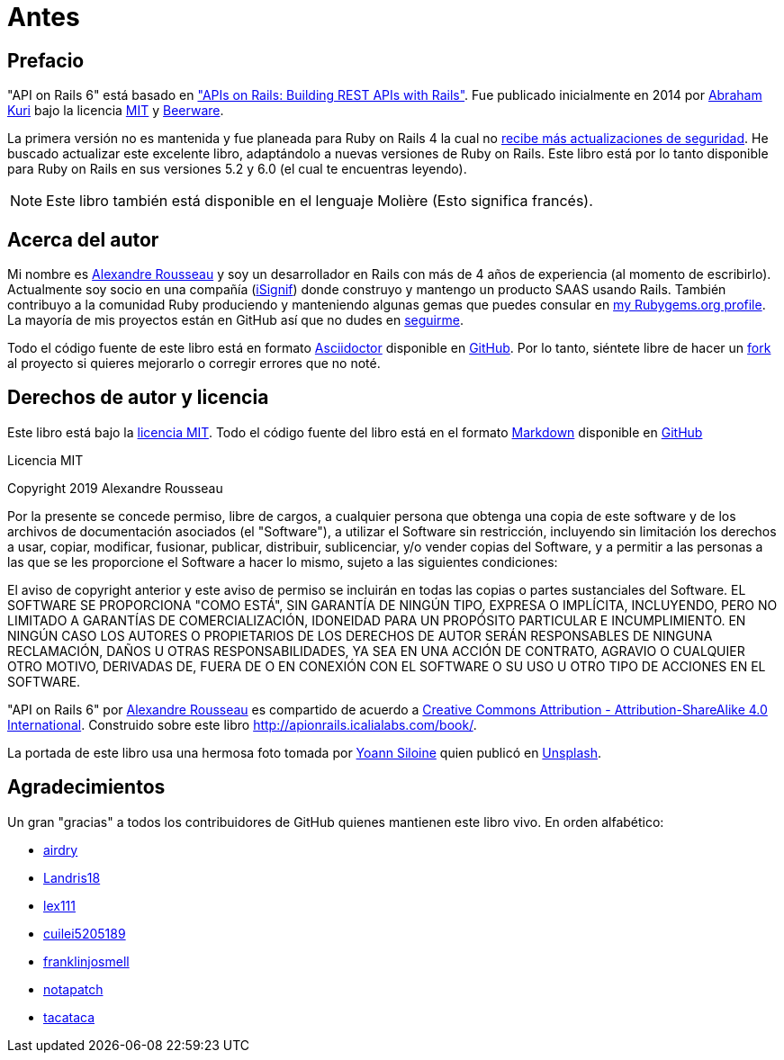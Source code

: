 [#chapter00-before]
= Antes

== Prefacio

"API on Rails 6" está basado en http://apionrails.icalialabs.com/book/["APIs on Rails: Building REST APIs with Rails"]. Fue publicado inicialmente en 2014 por https://twitter.com/kurenn[Abraham Kuri] bajo la licencia http://opensource.org/licenses/MIT[MIT] y http://people.freebsd.org/~phk/[Beerware].

La primera versión no es mantenida y fue planeada para Ruby on Rails 4 la cual no https://guides.rubyonrails.org/maintenance_policy.html#security-issues[recibe más actualizaciones de seguridad]. He buscado actualizar este excelente libro, adaptándolo a nuevas versiones de Ruby on Rails. Este libro está por lo tanto disponible para Ruby on Rails en sus versiones 5.2 y 6.0 (el cual te encuentras leyendo).

NOTE: Este libro también está disponible en el lenguaje Molière (Esto significa francés).

== Acerca del autor

Mi nombre es http://rousseau-alexandre.fr[Alexandre Rousseau] y soy un desarrollador en Rails con más de 4 años de experiencia (al momento de escribirlo). Actualmente soy socio en una compañía (https://isignif.fr[iSignif]) donde construyo y mantengo un producto SAAS usando Rails. También contribuyo a la comunidad Ruby produciendo y manteniendo algunas gemas que puedes consular en https://rubygems.org/profiles/madeindjs[my Rubygems.org profile]. La mayoría de mis proyectos están en GitHub así que no dudes en http://github.com/madeindjs/[seguirme].

Todo el código fuente de este libro está en formato https://asciidoctor.org/[Asciidoctor] disponible en https://github.com/madeindjs/api_on_rails[GitHub]. Por lo tanto, siéntete libre de hacer un https://github.com/madeindjs/api_on_rails/fork[fork] al proyecto si quieres mejorarlo o corregir errores que no noté.

== Derechos de autor y licencia

Este libro está bajo la http://opensource.org/licenses/MIT[licencia MIT]. Todo el código fuente del libro está en el formato https://fr.wikipedia.org/wiki/Markdown[Markdown] disponible en https://github.com/madeindjs/api_on_rails[GitHub]

.Licencia MIT 
****
Copyright 2019 Alexandre Rousseau

Por la presente se concede permiso, libre de cargos, a cualquier persona que obtenga una copia de este software y de los archivos de documentación asociados (el "Software"), a utilizar el Software sin restricción, incluyendo sin limitación los derechos a usar, copiar, modificar, fusionar, publicar, distribuir, sublicenciar, y/o vender copias del Software, y a permitir a las personas a las que se les proporcione el Software a hacer lo mismo, sujeto a las siguientes condiciones:

El aviso de copyright anterior y este aviso de permiso se incluirán en todas las copias o partes sustanciales del Software.
EL SOFTWARE SE PROPORCIONA "COMO ESTÁ", SIN GARANTÍA DE NINGÚN TIPO, EXPRESA O IMPLÍCITA, INCLUYENDO, PERO NO LIMITADO A GARANTÍAS DE COMERCIALIZACIÓN, IDONEIDAD PARA UN PROPÓSITO PARTICULAR E INCUMPLIMIENTO. EN NINGÚN CASO LOS AUTORES O PROPIETARIOS DE LOS DERECHOS DE AUTOR SERÁN RESPONSABLES DE NINGUNA RECLAMACIÓN, DAÑOS U OTRAS RESPONSABILIDADES, YA SEA EN UNA ACCIÓN DE CONTRATO, AGRAVIO O CUALQUIER OTRO MOTIVO, DERIVADAS DE, FUERA DE O EN CONEXIÓN CON EL SOFTWARE O SU USO U OTRO TIPO DE ACCIONES EN EL SOFTWARE.
****

"API on Rails 6" por https://github.com/madeindjs/api_on_rails[Alexandre Rousseau] es compartido de acuerdo a http://creativecommons.org/licenses/by-sa/4.0/[Creative Commons Attribution - Attribution-ShareAlike 4.0 International]. Construido sobre este libro http://apionrails.icalialabs.com/book/.

La portada de este libro usa una hermosa foto tomada por https://unsplash.com/@siloine?utm_source=unsplash&utm_medium=referral&utm_content=creditCopyText[Yoann Siloine] quien publicó en https://unsplash.com[Unsplash].

== Agradecimientos

Un gran "gracias" a todos los contribuidores de GitHub quienes mantienen este libro vivo. En orden alfabético:

* https://github.com/airdry[airdry]
* https://github.com/Landris18[Landris18]
* https://github.com/lex111[lex111]
* https://github.com/cuilei5205189[cuilei5205189]
* https://github.com/franklinjosmell[franklinjosmell]
* https://github.com/notapatch[notapatch]
* https://github.com/tacataca[tacataca]
